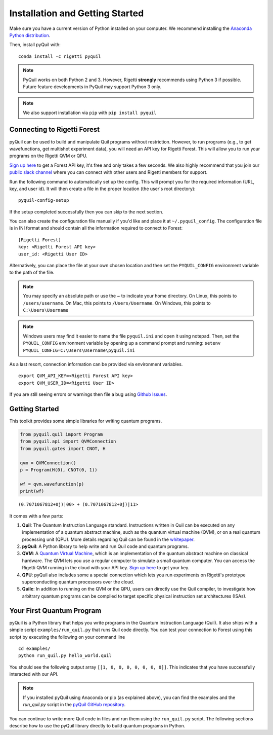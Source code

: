 .. _start:

Installation and Getting Started
================================

Make sure you have a current version of Python installed on your computer. We recommend
installing the `Anaconda Python distribution <https://www.anaconda.com/download/>`_.



Then, install pyQuil with::

    conda install -c rigetti pyquil


.. note::

    PyQuil works on both Python 2 and 3. However, Rigetti **strongly** recommends
    using Python 3 if possible. Future feature developments in PyQuil may support
    Python 3 only.

.. note::

    We also support installation via ``pip`` with ``pip install pyquil``

Connecting to Rigetti Forest
----------------------------

pyQuil can be used to build and manipulate Quil programs without restriction.
However, to run programs (e.g., to get wavefunctions, get multishot experiment data),
you will need an API key for Rigetti Forest. This will allow you to run your programs
on the Rigetti QVM or QPU.

`Sign up here <http://forest.rigetti.com>`_ to get a Forest API key, it's free
and only takes a few seconds. We also highly recommend that you join our
`public slack channel <http://slack.rigetti.com>`_ where you can
connect with other users and Rigetti members for support.

Run the following command to automatically set up the config. This will prompt you for
the required information (URL, key, and user id). It will then create a file in the
proper location (the user's root directory):

::

    pyquil-config-setup

If the setup completed successfully then you can skip to the next section.

You can also create the configuration file manually if you'd like and place
it at ``~/.pyquil_config``. The configuration file is in INI format and should
contain all the information required to connect to Forest:

::

    [Rigetti Forest]
    key: <Rigetti Forest API key>
    user_id: <Rigetti User ID>

Alternatively, you can place the file at your own chosen location and then set
the ``PYQUIL_CONFIG`` environment variable to the path of the file.

.. note::

  You may specify an absolute path or use the ~ to indicate your home directory.
  On Linux, this points to ``/users/username``.
  On Mac, this points to ``/Users/Username``.
  On Windows, this points to ``C:\Users\Username``

.. note::

  Windows users may find it easier to name the file ``pyquil.ini`` and open it using notepad.
  Then, set the ``PYQUIL_CONFIG`` environment variable by opening up a command prompt and
  running: ``setenv PYQUIL_CONFIG=C:\Users\Username\pyquil.ini``

As a last resort, connection information can be provided via environment variables.

::

    export QVM_API_KEY=<Rigetti Forest API key>
    export QVM_USER_ID=<Rigetti User ID>

If you are still seeing errors or warnings then file a bug using
`Github Issues <https://github.com/rigetticomputing/pyquil/issues>`_.

Getting Started
---------------

This toolkit provides some simple libraries for writing quantum
programs.

.. code:: python

    from pyquil.quil import Program
    from pyquil.api import QVMConnection
    from pyquil.gates import CNOT, H

    qvm = QVMConnection()
    p = Program(H(0), CNOT(0, 1))

    wf = qvm.wavefunction(p)
    print(wf)

::

    (0.7071067812+0j)|00> + (0.7071067812+0j)|11>

It comes with a few parts:

1. **Quil**: The Quantum Instruction Language standard. Instructions
   written in Quil can be executed on any implementation of a quantum
   abstract machine, such as the quantum virtual machine (QVM), or on a
   real quantum processing unit (QPU). More details regarding Quil can be
   found in the `whitepaper <https://arxiv.org/abs/1608.03355>`__.
2. **pyQuil**: A Python library to help write and run Quil code and
   quantum programs.
3. **QVM**: A `Quantum Virtual Machine <qvm_overview.html>`_, which is an implementation of the
   quantum abstract machine on classical hardware. The QVM lets you use a
   regular computer to simulate a small quantum computer. You can access
   the Rigetti QVM running in the cloud with your API key.
   `Sign up here <http://forest.rigetti.com>`_ to get your key.
4. **QPU**: pyQuil also includes some a special connection which lets you run experiments
   on Rigetti's prototype superconducting quantum processors over the cloud.
5. **Quilc**: In addition to running on the QVM or the QPU, users can directly use
   the Quil compiler, to investigate how arbitrary quantum programs can be compiled
   to target specific physical instruction set architectures (ISAs).


Your First Quantum Program
--------------------------
pyQuil is a Python library that helps you write programs in the Quantum Instruction Language (Quil).
It also ships with a simple script ``examples/run_quil.py`` that runs Quil code directly. You can
test your connection to Forest using this script by executing the following on your command line

::

    cd examples/
    python run_quil.py hello_world.quil

You should see the following output array ``[[1, 0, 0, 0, 0, 0, 0, 0]]``.
This indicates that you have successfully interacted with our API.

.. note::

    If you installed pyQuil using Anaconda or pip (as explained above), you can find the examples and
    the `run_quil.py` script in the `pyQuil GitHub repository
    <https://github.com/rigetticomputing/pyquil/tree/master/examples>`_.

You can continue to write more Quil code in files and run them using the ``run_quil.py`` script.
The following sections describe how to use the pyQuil library directly to build quantum programs in
Python.
